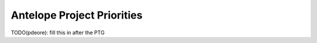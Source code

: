 .. _antelope-priorities:

===========================
Antelope Project Priorities
===========================

TODO(pdeore): fill this in after the PTG



